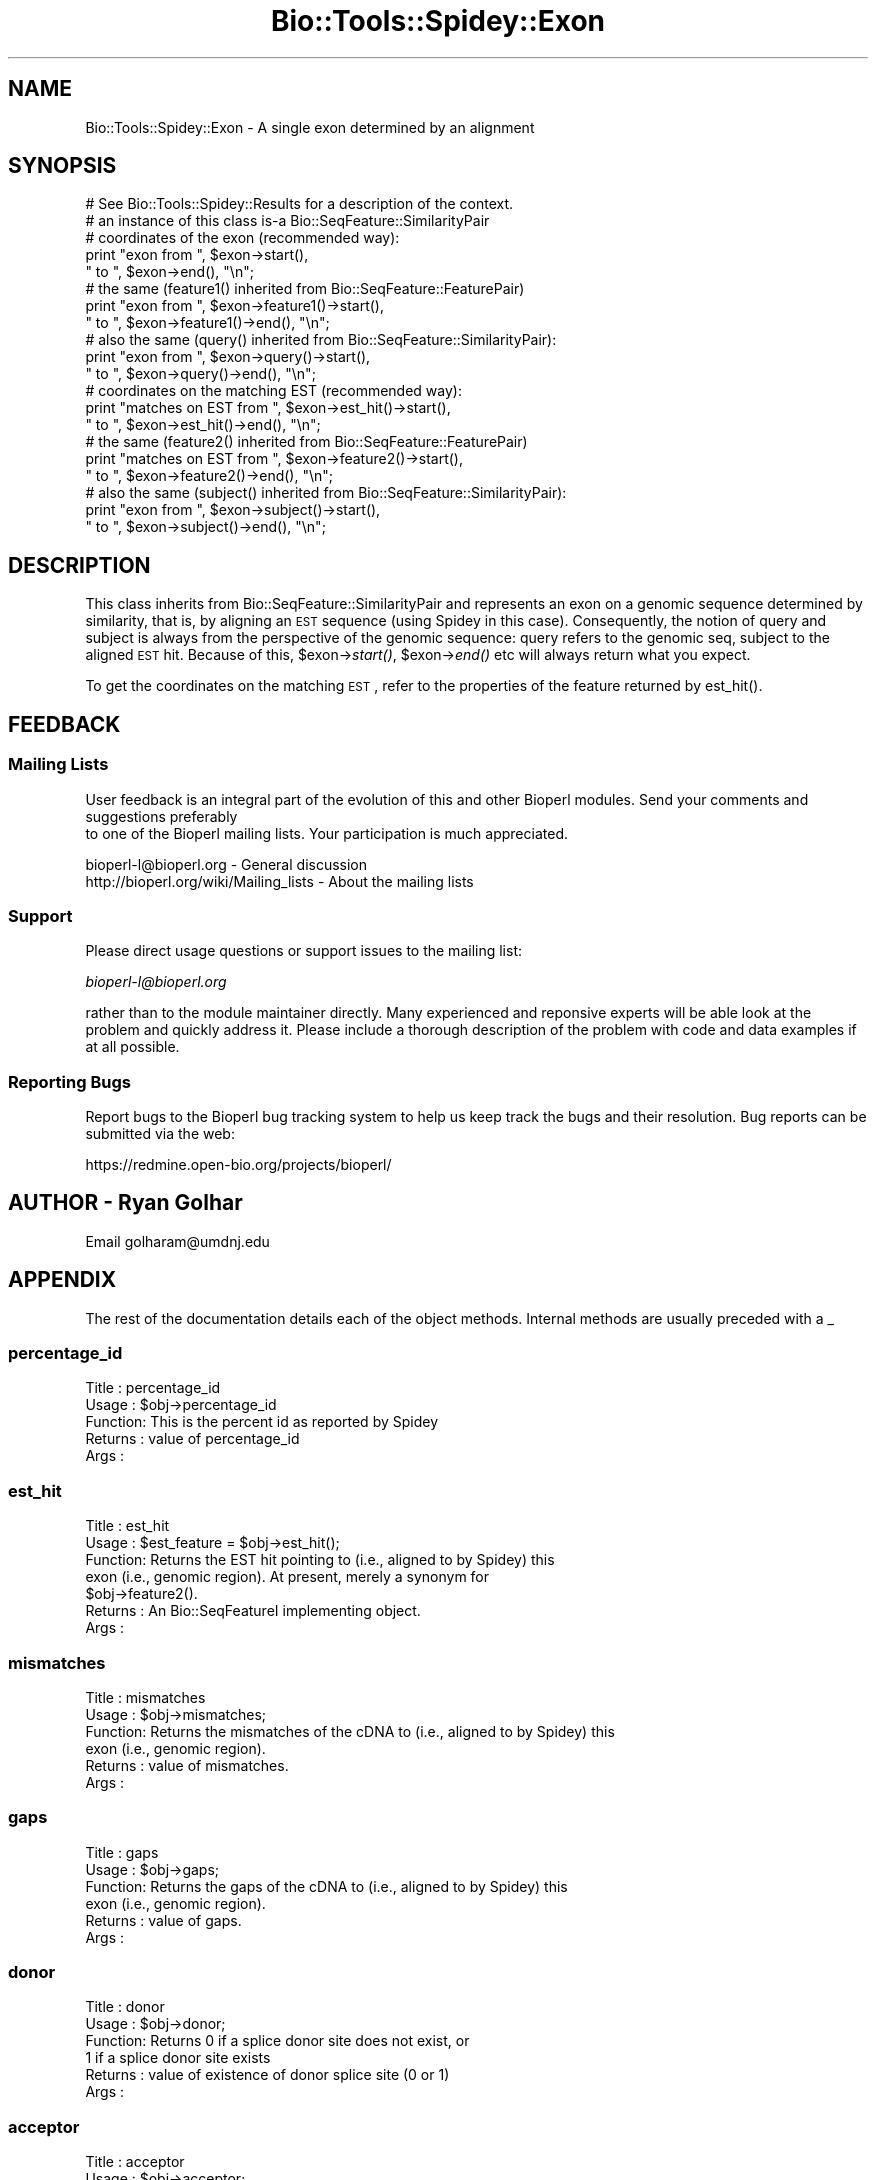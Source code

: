 .\" Automatically generated by Pod::Man 2.25 (Pod::Simple 3.16)
.\"
.\" Standard preamble:
.\" ========================================================================
.de Sp \" Vertical space (when we can't use .PP)
.if t .sp .5v
.if n .sp
..
.de Vb \" Begin verbatim text
.ft CW
.nf
.ne \\$1
..
.de Ve \" End verbatim text
.ft R
.fi
..
.\" Set up some character translations and predefined strings.  \*(-- will
.\" give an unbreakable dash, \*(PI will give pi, \*(L" will give a left
.\" double quote, and \*(R" will give a right double quote.  \*(C+ will
.\" give a nicer C++.  Capital omega is used to do unbreakable dashes and
.\" therefore won't be available.  \*(C` and \*(C' expand to `' in nroff,
.\" nothing in troff, for use with C<>.
.tr \(*W-
.ds C+ C\v'-.1v'\h'-1p'\s-2+\h'-1p'+\s0\v'.1v'\h'-1p'
.ie n \{\
.    ds -- \(*W-
.    ds PI pi
.    if (\n(.H=4u)&(1m=24u) .ds -- \(*W\h'-12u'\(*W\h'-12u'-\" diablo 10 pitch
.    if (\n(.H=4u)&(1m=20u) .ds -- \(*W\h'-12u'\(*W\h'-8u'-\"  diablo 12 pitch
.    ds L" ""
.    ds R" ""
.    ds C` ""
.    ds C' ""
'br\}
.el\{\
.    ds -- \|\(em\|
.    ds PI \(*p
.    ds L" ``
.    ds R" ''
'br\}
.\"
.\" Escape single quotes in literal strings from groff's Unicode transform.
.ie \n(.g .ds Aq \(aq
.el       .ds Aq '
.\"
.\" If the F register is turned on, we'll generate index entries on stderr for
.\" titles (.TH), headers (.SH), subsections (.SS), items (.Ip), and index
.\" entries marked with X<> in POD.  Of course, you'll have to process the
.\" output yourself in some meaningful fashion.
.ie \nF \{\
.    de IX
.    tm Index:\\$1\t\\n%\t"\\$2"
..
.    nr % 0
.    rr F
.\}
.el \{\
.    de IX
..
.\}
.\"
.\" Accent mark definitions (@(#)ms.acc 1.5 88/02/08 SMI; from UCB 4.2).
.\" Fear.  Run.  Save yourself.  No user-serviceable parts.
.    \" fudge factors for nroff and troff
.if n \{\
.    ds #H 0
.    ds #V .8m
.    ds #F .3m
.    ds #[ \f1
.    ds #] \fP
.\}
.if t \{\
.    ds #H ((1u-(\\\\n(.fu%2u))*.13m)
.    ds #V .6m
.    ds #F 0
.    ds #[ \&
.    ds #] \&
.\}
.    \" simple accents for nroff and troff
.if n \{\
.    ds ' \&
.    ds ` \&
.    ds ^ \&
.    ds , \&
.    ds ~ ~
.    ds /
.\}
.if t \{\
.    ds ' \\k:\h'-(\\n(.wu*8/10-\*(#H)'\'\h"|\\n:u"
.    ds ` \\k:\h'-(\\n(.wu*8/10-\*(#H)'\`\h'|\\n:u'
.    ds ^ \\k:\h'-(\\n(.wu*10/11-\*(#H)'^\h'|\\n:u'
.    ds , \\k:\h'-(\\n(.wu*8/10)',\h'|\\n:u'
.    ds ~ \\k:\h'-(\\n(.wu-\*(#H-.1m)'~\h'|\\n:u'
.    ds / \\k:\h'-(\\n(.wu*8/10-\*(#H)'\z\(sl\h'|\\n:u'
.\}
.    \" troff and (daisy-wheel) nroff accents
.ds : \\k:\h'-(\\n(.wu*8/10-\*(#H+.1m+\*(#F)'\v'-\*(#V'\z.\h'.2m+\*(#F'.\h'|\\n:u'\v'\*(#V'
.ds 8 \h'\*(#H'\(*b\h'-\*(#H'
.ds o \\k:\h'-(\\n(.wu+\w'\(de'u-\*(#H)/2u'\v'-.3n'\*(#[\z\(de\v'.3n'\h'|\\n:u'\*(#]
.ds d- \h'\*(#H'\(pd\h'-\w'~'u'\v'-.25m'\f2\(hy\fP\v'.25m'\h'-\*(#H'
.ds D- D\\k:\h'-\w'D'u'\v'-.11m'\z\(hy\v'.11m'\h'|\\n:u'
.ds th \*(#[\v'.3m'\s+1I\s-1\v'-.3m'\h'-(\w'I'u*2/3)'\s-1o\s+1\*(#]
.ds Th \*(#[\s+2I\s-2\h'-\w'I'u*3/5'\v'-.3m'o\v'.3m'\*(#]
.ds ae a\h'-(\w'a'u*4/10)'e
.ds Ae A\h'-(\w'A'u*4/10)'E
.    \" corrections for vroff
.if v .ds ~ \\k:\h'-(\\n(.wu*9/10-\*(#H)'\s-2\u~\d\s+2\h'|\\n:u'
.if v .ds ^ \\k:\h'-(\\n(.wu*10/11-\*(#H)'\v'-.4m'^\v'.4m'\h'|\\n:u'
.    \" for low resolution devices (crt and lpr)
.if \n(.H>23 .if \n(.V>19 \
\{\
.    ds : e
.    ds 8 ss
.    ds o a
.    ds d- d\h'-1'\(ga
.    ds D- D\h'-1'\(hy
.    ds th \o'bp'
.    ds Th \o'LP'
.    ds ae ae
.    ds Ae AE
.\}
.rm #[ #] #H #V #F C
.\" ========================================================================
.\"
.IX Title "Bio::Tools::Spidey::Exon 3"
.TH Bio::Tools::Spidey::Exon 3 "2013-12-02" "perl v5.14.2" "User Contributed Perl Documentation"
.\" For nroff, turn off justification.  Always turn off hyphenation; it makes
.\" way too many mistakes in technical documents.
.if n .ad l
.nh
.SH "NAME"
Bio::Tools::Spidey::Exon \- A single exon determined by an alignment
.SH "SYNOPSIS"
.IX Header "SYNOPSIS"
.Vb 1
\&  # See Bio::Tools::Spidey::Results for a description of the context.
\&
\&  # an instance of this class is\-a Bio::SeqFeature::SimilarityPair
\&
\&  # coordinates of the exon (recommended way):
\&  print "exon from ", $exon\->start(),
\&        " to ", $exon\->end(), "\en";
\&
\&  # the same (feature1() inherited from Bio::SeqFeature::FeaturePair)
\&  print "exon from ", $exon\->feature1()\->start(),
\&        " to ", $exon\->feature1()\->end(), "\en";
\&  # also the same (query() inherited from Bio::SeqFeature::SimilarityPair):
\&  print "exon from ", $exon\->query()\->start(),
\&        " to ", $exon\->query()\->end(), "\en";
\&
\&  # coordinates on the matching EST (recommended way):
\&  print "matches on EST from ", $exon\->est_hit()\->start(),
\&        " to ", $exon\->est_hit()\->end(), "\en";
\&
\&  # the same (feature2() inherited from Bio::SeqFeature::FeaturePair)
\&  print "matches on EST from ", $exon\->feature2()\->start(),
\&        " to ", $exon\->feature2()\->end(), "\en";
\&  # also the same (subject() inherited from Bio::SeqFeature::SimilarityPair):
\&  print "exon from ", $exon\->subject()\->start(),
\&        " to ", $exon\->subject()\->end(), "\en";
.Ve
.SH "DESCRIPTION"
.IX Header "DESCRIPTION"
This class inherits from Bio::SeqFeature::SimilarityPair and represents an
exon on a genomic sequence determined by similarity, that is, by aligning an
\&\s-1EST\s0 sequence (using Spidey in this case). Consequently, the notion of query and
subject is always from the perspective of the genomic sequence: query refers
to the genomic seq, subject to the aligned \s-1EST\s0 hit. Because of this,
\&\f(CW$exon\fR\->\fIstart()\fR, \f(CW$exon\fR\->\fIend()\fR etc will always return what you expect.
.PP
To get the coordinates on the matching \s-1EST\s0, refer to the properties of the
feature returned by est_hit().
.SH "FEEDBACK"
.IX Header "FEEDBACK"
.SS "Mailing Lists"
.IX Subsection "Mailing Lists"
User feedback is an integral part of the evolution of this
and other Bioperl modules. Send your comments and suggestions preferably
 to one of the Bioperl mailing lists.
Your participation is much appreciated.
.PP
.Vb 2
\&  bioperl\-l@bioperl.org                  \- General discussion
\&  http://bioperl.org/wiki/Mailing_lists  \- About the mailing lists
.Ve
.SS "Support"
.IX Subsection "Support"
Please direct usage questions or support issues to the mailing list:
.PP
\&\fIbioperl\-l@bioperl.org\fR
.PP
rather than to the module maintainer directly. Many experienced and 
reponsive experts will be able look at the problem and quickly 
address it. Please include a thorough description of the problem 
with code and data examples if at all possible.
.SS "Reporting Bugs"
.IX Subsection "Reporting Bugs"
Report bugs to the Bioperl bug tracking system to help us keep track
the bugs and their resolution. Bug reports can be submitted via the
web:
.PP
.Vb 1
\&  https://redmine.open\-bio.org/projects/bioperl/
.Ve
.SH "AUTHOR \- Ryan Golhar"
.IX Header "AUTHOR - Ryan Golhar"
Email golharam@umdnj.edu
.SH "APPENDIX"
.IX Header "APPENDIX"
The rest of the documentation details each of the object methods. 
Internal methods are usually preceded with a _
.SS "percentage_id"
.IX Subsection "percentage_id"
.Vb 5
\& Title   : percentage_id
\& Usage   : $obj\->percentage_id
\& Function: This is the percent id as reported by Spidey
\& Returns : value of percentage_id
\& Args    :
.Ve
.SS "est_hit"
.IX Subsection "est_hit"
.Vb 7
\& Title   : est_hit
\& Usage   : $est_feature = $obj\->est_hit();
\& Function: Returns the EST hit pointing to (i.e., aligned to by Spidey) this
\&           exon (i.e., genomic region). At present, merely a synonym for
\&           $obj\->feature2().
\& Returns : An Bio::SeqFeatureI implementing object.
\& Args    :
.Ve
.SS "mismatches"
.IX Subsection "mismatches"
.Vb 6
\& Title   : mismatches
\& Usage   : $obj\->mismatches;
\& Function: Returns the mismatches of the cDNA to (i.e., aligned to by Spidey) this
\&           exon (i.e., genomic region). 
\& Returns : value of mismatches.
\& Args    :
.Ve
.SS "gaps"
.IX Subsection "gaps"
.Vb 6
\& Title   : gaps
\& Usage   : $obj\->gaps;
\& Function: Returns the gaps of the cDNA to (i.e., aligned to by Spidey) this
\&           exon (i.e., genomic region). 
\& Returns : value of gaps.
\& Args    :
.Ve
.SS "donor"
.IX Subsection "donor"
.Vb 6
\& Title   : donor
\& Usage   : $obj\->donor;
\& Function: Returns 0 if a splice donor site does not exist, or 
\&           1 if a splice donor site exists
\& Returns : value of existence of donor splice site (0 or 1)
\& Args    :
.Ve
.SS "acceptor"
.IX Subsection "acceptor"
.Vb 6
\& Title   : acceptor
\& Usage   : $obj\->acceptor;
\& Function: Returns 0 if a splice acceptor site does not exist, or 
\&           1 if a splice acceptor site exists
\& Returns : value of existence of acceptor splice site (0 or 1)
\& Args    :
.Ve
